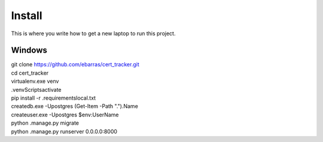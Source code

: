 Install
=========

This is where you write how to get a new laptop to run this project.

Windows
"""""""""""""""""

| git clone https://github.com/ebarras/cert_tracker.git
| cd cert_tracker
| virtualenv.exe venv
| .\venv\Scripts\activate
| pip install -r .\requirements\local.txt
| createdb.exe -Upostgres (Get-Item -Path ".").Name
| createuser.exe -Upostgres $env:UserName
| python .\manage.py migrate
| python .\manage.py runserver 0.0.0.0:8000
